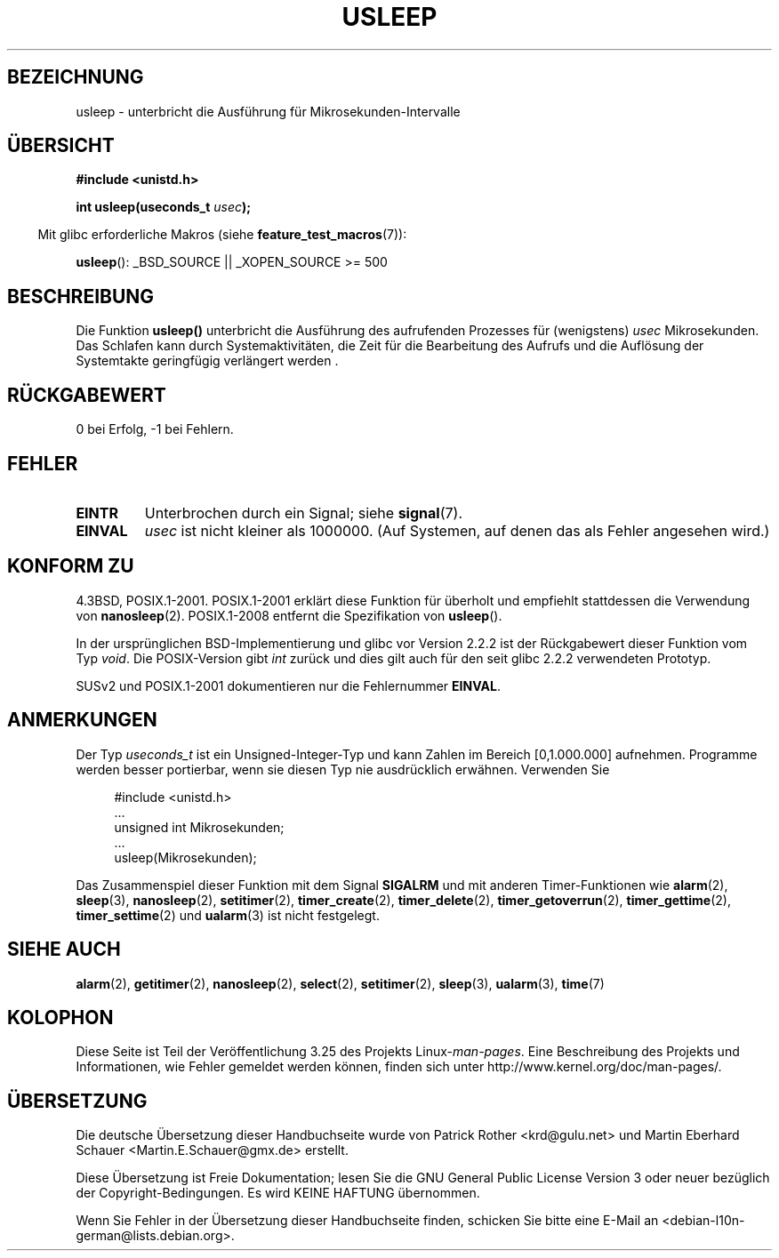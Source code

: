 .\" Copyright 1993 David Metcalfe (david@prism.demon.co.uk)
.\"
.\" Permission is granted to make and distribute verbatim copies of this
.\" manual provided the copyright notice and this permission notice are
.\" preserved on all copies.
.\"
.\" Permission is granted to copy and distribute modified versions of this
.\" manual under the conditions for verbatim copying, provided that the
.\" entire resulting derived work is distributed under the terms of a
.\" permission notice identical to this one.
.\"
.\" Since the Linux kernel and libraries are constantly changing, this
.\" manual page may be incorrect or out-of-date.  The author(s) assume no
.\" responsibility for errors or omissions, or for damages resulting from
.\" the use of the information contained herein.  The author(s) may not
.\" have taken the same level of care in the production of this manual,
.\" which is licensed free of charge, as they might when working
.\" professionally.
.\"
.\" Formatted or processed versions of this manual, if unaccompanied by
.\" the source, must acknowledge the copyright and authors of this work.
.\"
.\" References consulted:
.\"     Linux libc source code
.\"     Lewine's _POSIX Programmer's Guide_ (O'Reilly & Associates, 1991)
.\"     386BSD man pages
.\" Modified 1993-07-24 by Rik Faith (faith@cs.unc.edu)
.\" Modified 2001-04-01 by aeb
.\" Modified 2003-07-23 by aeb
.\"
.\"*******************************************************************
.\"
.\" This file was generated with po4a. Translate the source file.
.\"
.\"*******************************************************************
.TH USLEEP 3 "26. Juli 2007" "" Linux\-Programmierhandbuch
.SH BEZEICHNUNG
usleep \- unterbricht die Ausführung für Mikrosekunden\-Intervalle
.SH ÜBERSICHT
.nf
\fB#include <unistd.h>\fP
.sp
\fBint usleep(useconds_t \fP\fIusec\fP\fB);\fP
.fi
.sp
.in -4n
Mit glibc erforderliche Makros (siehe \fBfeature_test_macros\fP(7)):
.in
.sp
\fBusleep\fP(): _BSD_SOURCE || _XOPEN_SOURCE\ >=\ 500
.SH BESCHREIBUNG
Die Funktion \fBusleep()\fP unterbricht die Ausführung des aufrufenden
Prozesses für (wenigstens) \fIusec\fP Mikrosekunden. Das Schlafen kann durch
Systemaktivitäten, die Zeit für die Bearbeitung des Aufrufs und die
Auflösung der Systemtakte geringfügig verlängert werden .
.SH RÜCKGABEWERT
0 bei Erfolg, \-1 bei Fehlern.
.SH FEHLER
.TP 
\fBEINTR\fP
Unterbrochen durch ein Signal; siehe \fBsignal\fP(7).
.TP 
\fBEINVAL\fP
\fIusec\fP ist nicht kleiner als 1000000. (Auf Systemen, auf denen das als
Fehler angesehen wird.)
.SH "KONFORM ZU"
4.3BSD, POSIX.1\-2001. POSIX.1\-2001 erklärt diese Funktion für überholt und
empfiehlt stattdessen die Verwendung von \fBnanosleep\fP(2). POSIX.1\-2008
entfernt die Spezifikation von \fBusleep\fP().

In der ursprünglichen BSD\-Implementierung und glibc vor Version 2.2.2 ist
der Rückgabewert dieser Funktion vom Typ \fIvoid\fP. Die POSIX\-Version gibt
\fIint\fP zurück und dies gilt auch für den seit glibc 2.2.2 verwendeten
Prototyp.

SUSv2 und POSIX.1\-2001 dokumentieren nur die Fehlernummer \fBEINVAL\fP.
.SH ANMERKUNGEN
Der Typ \fIuseconds_t\fP ist ein Unsigned\-Integer\-Typ und kann Zahlen im
Bereich [0,1.000.000] aufnehmen. Programme werden besser portierbar, wenn
sie diesen Typ nie ausdrücklich erwähnen. Verwenden Sie
.in +4n
.nf
.sp
#include <unistd.h>
\&...
    unsigned int Mikrosekunden;
\&...
    usleep(Mikrosekunden);
.fi
.in
.LP
Das Zusammenspiel dieser Funktion mit dem Signal \fBSIGALRM\fP und mit anderen
Timer\-Funktionen wie \fBalarm\fP(2), \fBsleep\fP(3), \fBnanosleep\fP(2),
\fBsetitimer\fP(2), \fBtimer_create\fP(2), \fBtimer_delete\fP(2),
\fBtimer_getoverrun\fP(2), \fBtimer_gettime\fP(2), \fBtimer_settime\fP(2) und
\fBualarm\fP(3) ist nicht festgelegt.
.SH "SIEHE AUCH"
\fBalarm\fP(2), \fBgetitimer\fP(2), \fBnanosleep\fP(2), \fBselect\fP(2),
\fBsetitimer\fP(2), \fBsleep\fP(3), \fBualarm\fP(3), \fBtime\fP(7)
.SH KOLOPHON
Diese Seite ist Teil der Veröffentlichung 3.25 des Projekts
Linux\-\fIman\-pages\fP. Eine Beschreibung des Projekts und Informationen, wie
Fehler gemeldet werden können, finden sich unter
http://www.kernel.org/doc/man\-pages/.

.SH ÜBERSETZUNG
Die deutsche Übersetzung dieser Handbuchseite wurde von
Patrick Rother <krd@gulu.net>
und
Martin Eberhard Schauer <Martin.E.Schauer@gmx.de>
erstellt.

Diese Übersetzung ist Freie Dokumentation; lesen Sie die
GNU General Public License Version 3 oder neuer bezüglich der
Copyright-Bedingungen. Es wird KEINE HAFTUNG übernommen.

Wenn Sie Fehler in der Übersetzung dieser Handbuchseite finden,
schicken Sie bitte eine E-Mail an <debian-l10n-german@lists.debian.org>.
